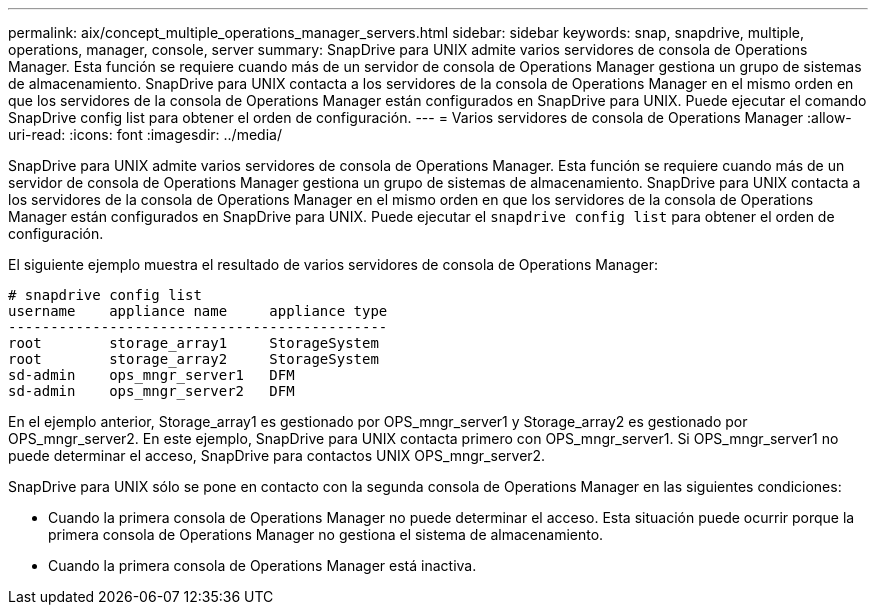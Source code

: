 ---
permalink: aix/concept_multiple_operations_manager_servers.html 
sidebar: sidebar 
keywords: snap, snapdrive, multiple, operations, manager, console, server 
summary: SnapDrive para UNIX admite varios servidores de consola de Operations Manager. Esta función se requiere cuando más de un servidor de consola de Operations Manager gestiona un grupo de sistemas de almacenamiento. SnapDrive para UNIX contacta a los servidores de la consola de Operations Manager en el mismo orden en que los servidores de la consola de Operations Manager están configurados en SnapDrive para UNIX. Puede ejecutar el comando SnapDrive config list para obtener el orden de configuración. 
---
= Varios servidores de consola de Operations Manager
:allow-uri-read: 
:icons: font
:imagesdir: ../media/


[role="lead"]
SnapDrive para UNIX admite varios servidores de consola de Operations Manager. Esta función se requiere cuando más de un servidor de consola de Operations Manager gestiona un grupo de sistemas de almacenamiento. SnapDrive para UNIX contacta a los servidores de la consola de Operations Manager en el mismo orden en que los servidores de la consola de Operations Manager están configurados en SnapDrive para UNIX. Puede ejecutar el `snapdrive config list` para obtener el orden de configuración.

El siguiente ejemplo muestra el resultado de varios servidores de consola de Operations Manager:

[listing]
----
# snapdrive config list
username    appliance name     appliance type
---------------------------------------------
root        storage_array1     StorageSystem
root        storage_array2     StorageSystem
sd-admin    ops_mngr_server1   DFM
sd-admin    ops_mngr_server2   DFM
----
En el ejemplo anterior, Storage_array1 es gestionado por OPS_mngr_server1 y Storage_array2 es gestionado por OPS_mngr_server2. En este ejemplo, SnapDrive para UNIX contacta primero con OPS_mngr_server1. Si OPS_mngr_server1 no puede determinar el acceso, SnapDrive para contactos UNIX OPS_mngr_server2.

SnapDrive para UNIX sólo se pone en contacto con la segunda consola de Operations Manager en las siguientes condiciones:

* Cuando la primera consola de Operations Manager no puede determinar el acceso. Esta situación puede ocurrir porque la primera consola de Operations Manager no gestiona el sistema de almacenamiento.
* Cuando la primera consola de Operations Manager está inactiva.

